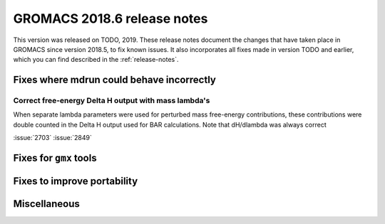 GROMACS 2018.6 release notes
----------------------------

This version was released on TODO, 2019. These release notes document
the changes that have taken place in GROMACS since version 2018.5, to fix known
issues. It also incorporates all fixes made in version TODO and
earlier, which you can find described in the :ref:`release-notes`.

Fixes where mdrun could behave incorrectly
^^^^^^^^^^^^^^^^^^^^^^^^^^^^^^^^^^^^^^^^^^^^^^^^

Correct free-energy Delta H output with mass lambda's
"""""""""""""""""""""""""""""""""""""""""""""""""""""

When separate lambda parameters were used for perturbed mass
free-energy contributions, these contributions were double counted
in the Delta H output used for BAR calculations. Note that dH/dlambda
was always correct

:issue:`2703`
:issue:`2849`

Fixes for ``gmx`` tools
^^^^^^^^^^^^^^^^^^^^^^^

Fixes to improve portability
^^^^^^^^^^^^^^^^^^^^^^^^^^^^

Miscellaneous
^^^^^^^^^^^^^

